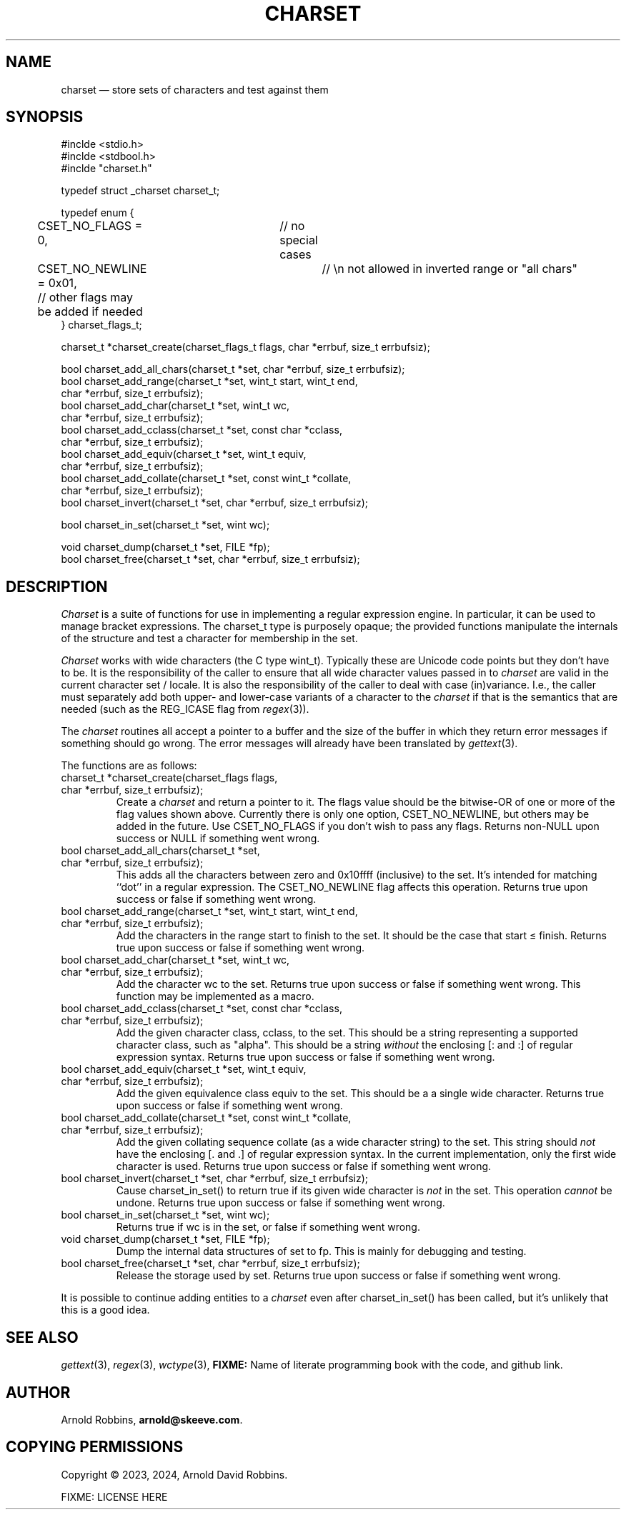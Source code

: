 .TH CHARSET 3 "October 31 2024" MinRX
.SH NAME
charset \(em store sets of characters and test against them
.SH SYNOPSIS
.ft CW
.nf
#inclde <stdio.h>
#inclde <stdbool.h>
#inclde "charset.h"

typedef struct _charset charset_t;

typedef enum {
	CSET_NO_FLAGS = 0,	// no special cases
	CSET_NO_NEWLINE = 0x01,	// \en not allowed in inverted range or "all chars"
	// other flags may be added if needed
} charset_flags_t;

charset_t *charset_create(charset_flags_t flags, char *errbuf, size_t errbufsiz);

bool charset_add_all_chars(charset_t *set, char *errbuf, size_t errbufsiz);
bool charset_add_range(charset_t *set, wint_t start, wint_t end,
                       char *errbuf, size_t errbufsiz);
bool charset_add_char(charset_t *set, wint_t wc,
                      char *errbuf, size_t errbufsiz);
bool charset_add_cclass(charset_t *set, const char *cclass,
                        char *errbuf, size_t errbufsiz);
bool charset_add_equiv(charset_t *set, wint_t equiv,
                       char *errbuf, size_t errbufsiz);
bool charset_add_collate(charset_t *set, const wint_t *collate,
                         char *errbuf, size_t errbufsiz);
bool charset_invert(charset_t *set, char *errbuf, size_t errbufsiz);

bool charset_in_set(charset_t *set, wint wc);

void charset_dump(charset_t *set, FILE *fp);
bool charset_free(charset_t *set, char *errbuf, size_t errbufsiz);
.fi
.ft R
.SH DESCRIPTION
.I Charset
is a suite of functions for use in implementing a regular
expression engine. In particular, it can be used to manage bracket expressions.
The \f(CWcharset_t\fP type is purposely opaque; the provided functions
manipulate the internals of the structure and test a character
for membership in the set.
.PP
.I Charset
works with wide characters (the C type \f(CWwint_t\fP). Typically these are
Unicode code points but they don't have to be.
It is the responsibility of the caller to ensure that all wide character
values passed in to
.I charset
are valid in the current character set / locale.
It is also the responsibility of the caller to deal with case (in)variance.
I.e., the caller must separately add both upper- and lower-case variants of a character
to the
.I charset
if that is the semantics that are needed (such as the \f(CWREG_ICASE\fP flag
from
.IR regex (3)).
.PP
The
.I charset
routines all accept a pointer to a buffer and the size of the
buffer in which they return error messages if something should
go wrong.
The error messages will already have been translated by
.IR gettext (3).
.PP
The functions are as follows:
.TP
\f(CWcharset_t *charset_create(charset_flags flags,\fP
.PD 0
.TP
\f(CW                          char *errbuf, size_t errbufsiz);\fP
Create a
.I charset
and return a pointer to it.  The \f(CWflags\fP value should be the bitwise-OR
of one or more of the flag values shown above. Currently there is only one
option, \f(CWCSET_NO_NEWLINE\fP, but others may be added in the future.
Use \f(CWCSET_NO_FLAGS\fP if you don't wish to pass any flags.
Returns non-\f(CWNULL\fP upon success or \f(CWNULL\fP if something went wrong.
.PD
.TP
\f(CWbool charset_add_all_chars(charset_t *set,\fP
.PD 0
.TP
\f(CW                           char *errbuf, size_t errbufsiz);\fP
This adds all the characters between zero and \f(CW0x10ffff\fP (inclusive) to the set. It's
intended for matching ``dot'' in a regular expression. The
\f(CWCSET_NO_NEWLINE\fP flag affects this operation.
Returns \f(CWtrue\fP upon success or \f(CWfalse\fP if something went wrong.
.PD
.TP
\f(CWbool charset_add_range(charset_t *set, wint_t start, wint_t end,\fP
.PD 0
.TP
\f(CW                       char *errbuf, size_t errbufsiz);\fP
Add the characters in the range \f(CWstart\fP to \f(CWfinish\fP to the
set. It should be the case that \f(CWstart\fP \(<= \f(CWfinish\fP.
Returns \f(CWtrue\fP upon success or \f(CWfalse\fP if something went wrong.
.PD
.TP
\f(CWbool charset_add_char(charset_t *set, wint_t wc,\fP
.PD 0
.TP
\f(CW                      char *errbuf, size_t errbufsiz);\fP
Add the character \f(CWwc\fP to the set.
Returns \f(CWtrue\fP upon success or \f(CWfalse\fP if something went wrong.
This function may be implemented as a macro.
.PD
.TP
\f(CWbool charset_add_cclass(charset_t *set, const char *cclass,\fP
.PD 0
.TP
\f(CW                        char *errbuf, size_t errbufsiz);\fP
Add the given character class, \f(CWcclass\fP, to the set. This should be a string
representing a supported character class, such as \f(CW"alpha"\fP.
This should be a string
.I without
the enclosing \f(CW[:\fP and \f(CW:]\fP of regular expression syntax.
Returns \f(CWtrue\fP upon success or \f(CWfalse\fP if something went wrong.
.PD
.TP
\f(CWbool charset_add_equiv(charset_t *set, wint_t equiv,\fP
.PD 0
.TP
\f(CW                       char *errbuf, size_t errbufsiz);\fP
Add the given equivalence class \f(CWequiv\fP to the set. This should be a
a single wide character.
Returns \f(CWtrue\fP upon success or \f(CWfalse\fP if something went wrong.
.PD
.TP
\f(CWbool charset_add_collate(charset_t *set, const wint_t *collate,\fP
.PD 0
.TP
\f(CW                         char *errbuf, size_t errbufsiz);\fP
Add the given collating sequence \f(CWcollate\fP
(as a wide character string) to the set. This string should
.I not
have the enclosing \f(CW[.\fP and \f(CW.]\fP of regular expression syntax.
In the current implementation, only the first wide character is used.
Returns \f(CWtrue\fP upon success or \f(CWfalse\fP if something went wrong.
.PD
.TP
\f(CWbool charset_invert(charset_t *set, char *errbuf, size_t errbufsiz);\fP
Cause \f(CWcharset_in_set()\fP to return \f(CWtrue\fP if its given wide character is
.I not
in the set.
This operation
.I cannot
be undone.
Returns \f(CWtrue\fP upon success or \f(CWfalse\fP if something went wrong.
.PD
.TP
\f(CWbool charset_in_set(charset_t *set, wint wc);\fP
Returns \f(CWtrue\fP if \f(CWwc\fP is in the set, or \f(CWfalse\fP if something went wrong.
.TP
\f(CWvoid charset_dump(charset_t *set, FILE *fp);\fP
Dump the internal data structures of \f(CWset\fP to \f(CWfp\fP.
This is mainly for debugging and testing.
.TP
\f(CWbool charset_free(charset_t *set, char *errbuf, size_t errbufsiz);\fP
Release the storage used by \f(CWset\fP.
Returns \f(CWtrue\fP upon success or \f(CWfalse\fP if something went wrong.
.PP
It is possible to continue adding entities to a
.I charset
even after \f(CWcharset_in_set()\fP has been called,
but it's unlikely that this is a good idea.
.\" .SH EXAMPLE
.SH "SEE ALSO"
.IR gettext (3),
.IR regex (3),
.IR wctype (3),
.B FIXME:
Name of literate programming book with the code, and github link.
.SH AUTHOR
Arnold Robbins,
.BR arnold@skeeve.com .
.SH COPYING PERMISSIONS
Copyright \(co 2023, 2024,
Arnold David Robbins.
.PP
FIXME: LICENSE HERE
.\" vim: set filetype=nroff :
